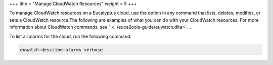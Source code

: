 +++
title = "Manage CloudWatch Resources"
weight = 5
+++

..  _manage_resources_cw:

To manage CloudWatch resources on a Eucalyptus cloud, use the option in any command that lists, deletes, modifies, or sets a CloudWatch resource.The following are examples of what you can do with your CloudWatch resources. For more information about CloudWatch commands, see ` <../euca2ools-guide/euwatch.dita>`_ . 

To list all alarms for the cloud, run the following command: 

.. code::

  euwatch-describe-alarms verbose

